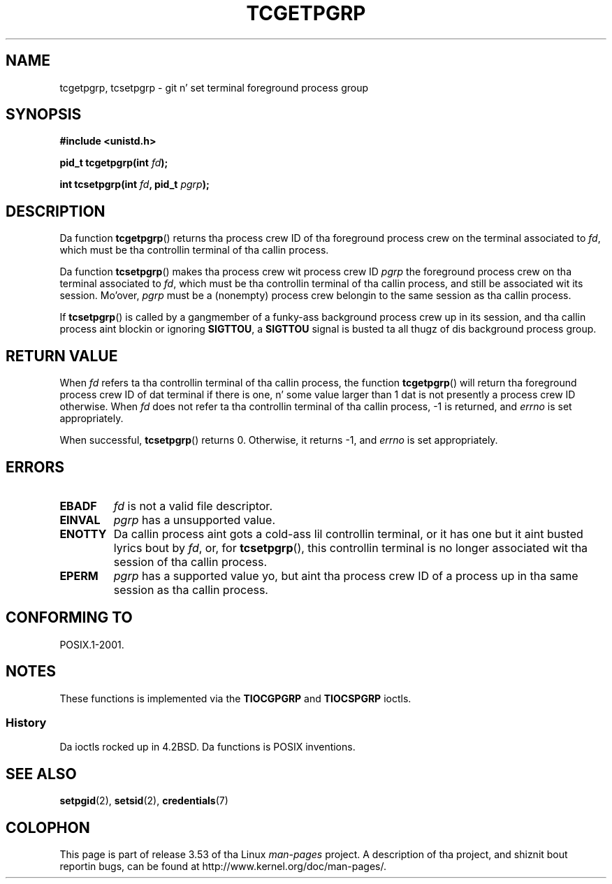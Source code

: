 
.\"
.\" %%%LICENSE_START(VERBATIM)
.\" Permission is granted ta make n' distribute verbatim copiez of this
.\" manual provided tha copyright notice n' dis permission notice are
.\" preserved on all copies.
.\"
.\" Permission is granted ta copy n' distribute modified versionz of this
.\" manual under tha conditions fo' verbatim copying, provided dat the
.\" entire resultin derived work is distributed under tha termz of a
.\" permission notice identical ta dis one.
.\"
.\" Since tha Linux kernel n' libraries is constantly changing, this
.\" manual page may be incorrect or out-of-date.  Da author(s) assume no
.\" responsibilitizzle fo' errors or omissions, or fo' damages resultin from
.\" tha use of tha shiznit contained herein. I aint talkin' bout chicken n' gravy biatch.  Da author(s) may not
.\" have taken tha same level of care up in tha thang of dis manual,
.\" which is licensed free of charge, as they might when working
.\" professionally.
.\"
.\" Formatted or processed versionz of dis manual, if unaccompanied by
.\" tha source, must acknowledge tha copyright n' authorz of dis work.
.\" %%%LICENSE_END
.\"
.TH TCGETPGRP 3 2003-01-28 "GNU" "Linux Programmerz Manual"
.SH NAME
tcgetpgrp, tcsetpgrp \- git n' set terminal foreground process group
.SH SYNOPSIS
.B "#include <unistd.h>"
.sp
.BI "pid_t tcgetpgrp(int " fd );
.sp
.BI "int tcsetpgrp(int " fd ", pid_t " pgrp );
.SH DESCRIPTION
Da function
.BR tcgetpgrp ()
returns tha process crew ID of tha foreground process crew on the
terminal associated to
.IR fd ,
which must be tha controllin terminal of tha callin process.
.\" Da process itself may be a funky-ass background process.
.LP
Da function
.BR tcsetpgrp ()
makes tha process crew wit process crew ID
.I pgrp
the foreground process crew on tha terminal associated to
.IR fd ,
which must be tha controllin terminal of tha callin process,
and still be associated wit its session.
Mo'over,
.I pgrp
must be a (nonempty) process crew belongin to
the same session as tha callin process.
.LP
If
.BR tcsetpgrp ()
is called by a gangmember of a funky-ass background process crew up in its session,
and tha callin process aint blockin or ignoring
.BR SIGTTOU ,
a
.B SIGTTOU
signal is busted ta all thugz of dis background process group.
.SH RETURN VALUE
When
.I fd
refers ta tha controllin terminal of tha callin process,
the function
.BR tcgetpgrp ()
will return tha foreground process crew ID of dat terminal
if there is one, n' some value larger than 1 dat is not
presently a process crew ID otherwise.
When
.I fd
does not refer ta tha controllin terminal of tha callin process,
\-1 is returned, and
.I errno
is set appropriately.
.LP
When successful,
.BR tcsetpgrp ()
returns 0.
Otherwise, it returns \-1, and
.I errno
is set appropriately.
.SH ERRORS
.TP
.B EBADF
.I fd
is not a valid file descriptor.
.TP
.B EINVAL
.I pgrp
has a unsupported value.
.TP
.B ENOTTY
Da callin process aint gots a cold-ass lil controllin terminal, or
it has one but it aint busted lyrics bout by
.IR fd ,
or, for
.BR tcsetpgrp (),
this controllin terminal is no longer associated wit tha session
of tha callin process.
.TP
.B EPERM
.I pgrp
has a supported value yo, but aint tha process crew ID of a
process up in tha same session as tha callin process.
.SH CONFORMING TO
POSIX.1-2001.
.SH NOTES
These functions is implemented via the
.B TIOCGPGRP
and
.B TIOCSPGRP
ioctls.
.SS History
Da ioctls rocked up in 4.2BSD.
Da functions is POSIX inventions.
.SH SEE ALSO
.BR setpgid (2),
.BR setsid (2),
.BR credentials (7)
.SH COLOPHON
This page is part of release 3.53 of tha Linux
.I man-pages
project.
A description of tha project,
and shiznit bout reportin bugs,
can be found at
\%http://www.kernel.org/doc/man\-pages/.
